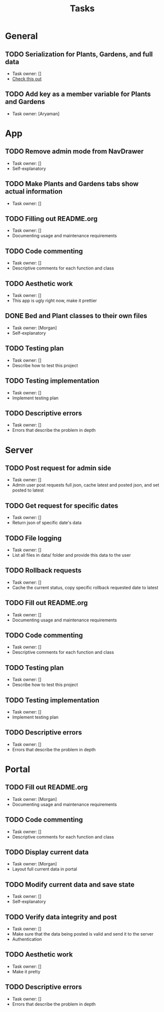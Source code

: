 #+title: Tasks

* General
** TODO Serialization for Plants, Gardens, and full data
+ Task owner: []
+ [[https://docs.flutter.dev/development/data-and-backend/json][Check this out]]
** TODO Add key as a member variable for Plants and Gardens
+ Task owner: [Aryaman]
* App
** TODO Remove admin mode from NavDrawer
+ Task owner: []
+ Self-explanatory
** TODO Make Plants and Gardens tabs show actual information
+ Task owner: []
** TODO Filling out README.org
+ Task owner: []
+ Documenting usage and maintenance requirements
** TODO Code commenting
+ Task owner: []
+ Descriptive comments for each function and class
** TODO Aesthetic work
+ Task owner: []
+ This app is ugly right now, make it prettier
** DONE Bed and Plant classes to their own files
+ Task owner: [Morgan]
+ Self-explanatory
** TODO Testing plan
+ Task owner: []
+ Describe how to test this project
** TODO Testing implementation
+ Task owner: []
+ Implement testing plan
** TODO Descriptive errors
+ Task owner: []
+ Errors that describe the problem in depth
* Server
** TODO Post request for admin side
+ Task owner: []
+ Admin user post requests full json, cache latest and posted json, and set posted to latest
** TODO Get request for specific dates
+ Task owner: []
+ Return json of specific date's data
** TODO File logging
+ Task owner: []
+ List all files in data/ folder and provide this data to the user
** TODO Rollback requests
+ Task owner: []
+ Cache the current status, copy specific rollback requested date to latest
** TODO Fill out README.org
+ Task owner: []
+ Documenting usage and maintenance requirements
** TODO Code commenting
+ Task owner: []
+ Descriptive comments for each function and class
** TODO Testing plan
+ Task owner: []
+ Describe how to test this project
** TODO Testing implementation
+ Task owner: []
+ Implement testing plan
** TODO Descriptive errors
+ Task owner: []
+ Errors that describe the problem in depth
* Portal
** TODO Fill out README.org
+ Task owner: [Morgan]
+ Documenting usage and maintenance requirements
** TODO Code commenting
+ Task owner: []
+ Descriptive comments for each function and class
** TODO Display current data
+ Task owner: [Morgan]
+ Layout full current data in portal
** TODO Modify current data and save state
+ Task owner: []
+ Self-explanatory
** TODO Verify data integrity and post
+ Task owner: []
+ Make sure that the data being posted is valid and send it to the server
+ Authentication
** TODO Aesthetic work
+ Task owner: []
+ Make it pretty
** TODO Descriptive errors
+ Task owner: []
+ Errors that describe the problem in depth
